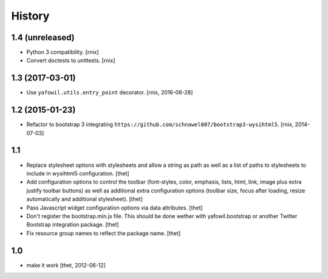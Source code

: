 
History
=======

1.4 (unreleased)
----------------

- Python 3 compatibility.
  [rnix]

- Convert doctests to unittests.
  [rnix]


1.3 (2017-03-01)
----------------

- Use ``yafowil.utils.entry_point`` decorator.
  [rnix, 2016-06-28]


1.2 (2015-01-23)
----------------

- Refactor to bootstrap 3 integrating
  ``https://github.com/schnawel007/bootstrap3-wysihtml5``.
  [rnix, 2014-07-03]


1.1
---

- Replace stylesheet options with stylesheets and allow a string as path as
  well as a list of paths to stylesheets to include in wysihtml5 configuration.
  [thet]

- Add configuration options to control the toolbar (font-styles, color,
  emphasis, lists, html, link, image plus extra justify toolbar buttons) as
  well as additional extra configuration options (toolbar size, focus after
  loading, resize automatically and additional stylesheet).
  [thet]

- Pass Javascript widget configuration options via data attributes.
  [thet]

- Don't register the bootstrap.min.js file. This should be done wether with
  yafowil.bootstrap or another Twitter Bootstrap integration package.
  [thet]

- Fix resource group names to reflect the package name.
  [thet]


1.0
---

- make it work
  [thet, 2012-06-12]
